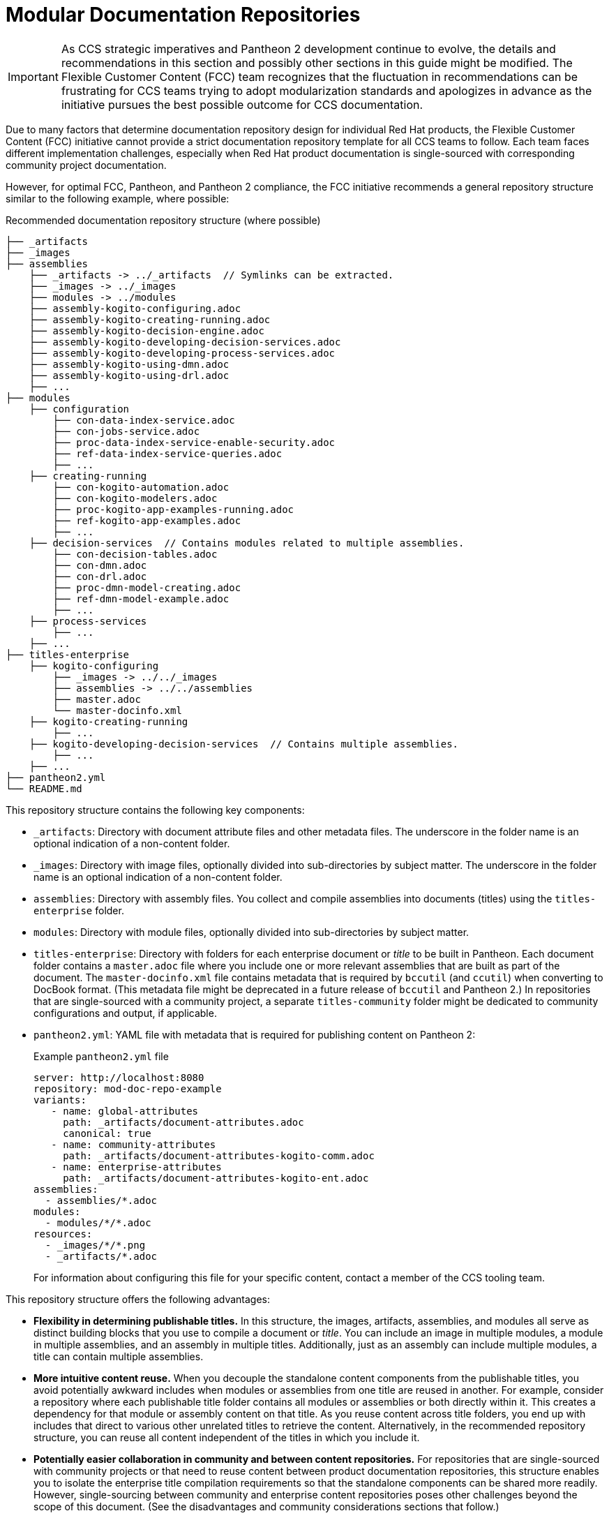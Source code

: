 [id="modular-documentation-repositories"]
= Modular Documentation Repositories

IMPORTANT: As CCS strategic imperatives and Pantheon 2 development continue to evolve, the details and recommendations in this section and possibly other sections in this guide might be modified. The Flexible Customer Content (FCC) team recognizes that the fluctuation in recommendations can be frustrating for CCS teams trying to adopt modularization standards and apologizes in advance as the initiative pursues the best possible outcome for CCS documentation.

Due to many factors that determine documentation repository design for individual Red Hat products, the Flexible Customer Content (FCC) initiative cannot provide a strict documentation repository template for all CCS teams to follow. Each team faces different implementation challenges, especially when Red Hat product documentation is single-sourced with corresponding community project documentation.

However, for optimal FCC, Pantheon, and Pantheon 2 compliance, the FCC initiative recommends a general repository structure similar to the following example, where possible:

.Recommended documentation repository structure (where possible)
[source]
----
├── _artifacts
├── _images
├── assemblies
    ├── _artifacts -> ../_artifacts  // Symlinks can be extracted.
    ├── _images -> ../_images
    ├── modules -> ../modules
    ├── assembly-kogito-configuring.adoc
    ├── assembly-kogito-creating-running.adoc
    ├── assembly-kogito-decision-engine.adoc
    ├── assembly-kogito-developing-decision-services.adoc
    ├── assembly-kogito-developing-process-services.adoc
    ├── assembly-kogito-using-dmn.adoc
    ├── assembly-kogito-using-drl.adoc
    ├── ...
├── modules
    ├── configuration
        ├── con-data-index-service.adoc
        ├── con-jobs-service.adoc
        ├── proc-data-index-service-enable-security.adoc
        ├── ref-data-index-service-queries.adoc
        ├── ...
    ├── creating-running
        ├── con-kogito-automation.adoc
        ├── con-kogito-modelers.adoc
        ├── proc-kogito-app-examples-running.adoc
        ├── ref-kogito-app-examples.adoc
        ├── ...
    ├── decision-services  // Contains modules related to multiple assemblies.
        ├── con-decision-tables.adoc
        ├── con-dmn.adoc
        ├── con-drl.adoc
        ├── proc-dmn-model-creating.adoc
        ├── ref-dmn-model-example.adoc
        ├── ...
    ├── process-services
        ├── ...
    ├── ...
├── titles-enterprise
    ├── kogito-configuring
        ├── _images -> ../../_images
        ├── assemblies -> ../../assemblies
        ├── master.adoc
        └── master-docinfo.xml
    ├── kogito-creating-running
        ├── ...
    ├── kogito-developing-decision-services  // Contains multiple assemblies.
        ├── ...
    ├── ...
├── pantheon2.yml
└── README.md
----

This repository structure contains the following key components:

* `_artifacts`: Directory with document attribute files and other metadata files. The underscore in the folder name is an optional indication of a non-content folder.
* `_images`: Directory with image files, optionally divided into sub-directories by subject matter. The underscore in the folder name is an optional indication of a non-content folder.
* `assemblies`: Directory with assembly files. You collect and compile assemblies into documents (titles) using the `titles-enterprise` folder.
* `modules`: Directory with module files, optionally divided into sub-directories by subject matter.
* `titles-enterprise`: Directory with folders for each enterprise document or _title_ to be built in Pantheon. Each document folder contains a `master.adoc` file where you include one or more relevant assemblies that are built as part of the document. The `master-docinfo.xml` file contains metadata that is required by `bccutil` (and `ccutil`) when converting to DocBook format. (This metadata file might be deprecated in a future release of `bccutil` and Pantheon 2.) In repositories that are single-sourced with a community project, a separate `titles-community` folder might be dedicated to community configurations and output, if applicable.
* `pantheon2.yml`: YAML file with metadata that is required for publishing content on Pantheon 2:
+
.Example `pantheon2.yml` file
[source,yaml]
----
server: http://localhost:8080
repository: mod-doc-repo-example
variants:
   - name: global-attributes
     path: _artifacts/document-attributes.adoc
     canonical: true
   - name: community-attributes
     path: _artifacts/document-attributes-kogito-comm.adoc
   - name: enterprise-attributes
     path: _artifacts/document-attributes-kogito-ent.adoc
assemblies:
  - assemblies/*.adoc
modules:
  - modules/*/*.adoc
resources:
  - _images/*/*.png
  - _artifacts/*.adoc
----
+
For information about configuring this file for your specific content, contact a member of the CCS tooling team.

This repository structure offers the following advantages:

* *Flexibility in determining publishable titles.* In this structure, the images, artifacts, assemblies, and modules all serve as distinct building blocks that you use to compile a document or _title_. You can include an image in multiple modules, a module in multiple assemblies, and an assembly in multiple titles. Additionally, just as an assembly can include multiple modules, a title can contain multiple assemblies.
* *More intuitive content reuse.* When you decouple the standalone content components from the publishable titles, you avoid potentially awkward includes when modules or assemblies from one title are reused in another. For example, consider a repository where each publishable title folder contains all modules or assemblies or both directly within it. This creates a dependency for that module or assembly content on that title. As you reuse content across title folders, you end up with includes that direct to various other unrelated titles to retrieve the content. Alternatively, in the recommended repository structure, you can reuse all content independent of the titles in which you include it.
* *Potentially easier collaboration in community and between content repositories.* For repositories that are single-sourced with community projects or that need to reuse content between product documentation repositories, this structure enables you to isolate the enterprise title compilation requirements so that the standalone components can be shared more readily. However, single-sourcing between community and enterprise content repositories poses other challenges beyond the scope of this document. (See the disadvantages and community considerations sections that follow.)
* *Consistency with Pantheon 2 YAML configurations.* In this structure, the division of modules, assemblies, and other resources is consistent with the division of components in the `pantheon2.yml` file that is required for documents published on Pantheon 2.

This repository structure poses the following disadvantages:

* *Extensive use of symlinks.* In order to enable titles to be built with distinct assemblies, modules, and images, this repository structure uses many symlinks (symbolic links) for access across directories. You can extract these symlinks with a build script or additional variable configurations (such as `imagesdir`), but because this example repository is intended for a general CCS audience, it maintains explicit symlinks so that a user can build the repository titles with standard CCS and Asciidoctor tooling. Alternative repository structures that combine all relevant images, modules, and assemblies together in title folders can reduce the number of symlinks, but these alternative structures then forego many of the advantages listed previously.
* *Potential conflicts with community content strategy.* Although this documentation repository structure is typically more collaboration-friendly than other FCC repository alternatives (as described in the previous advantages), the FCC strategy as a whole still might not be well received among all community projects. For example, many community projects prefer Mavenized repositories divided into chapter files instead of module files, all categorized in folders by guides or pages (titles) to be built. A community aversion to modularization in general can require writers to modify this example repository design, to pursue tooling alternatives to accommodate all content needs, or in some cases to abandon single-sourcing with community.

To view this example documentation repository, download the `mod-doc-repo-example.zip` file from the https://github.com/redhat-documentation/modular-docs/tree/master/modular-docs-manual/files[modular documentation source repository].

To build the example titles, in a command terminal, navigate to `~/titles-enterprise/__DOC_FOLDER__` and enter one of the following commands:

.Build with `bccutil` (RHEL 8 or Fedora 30 and later)
[source]
----
$ bccutil compile --lang=en-US --format html-single --open
----

.Build with `ccutil` (RHEL 7 or Fedora 29 and earlier)
[source]
----
$ ccutil compile --lang=en-US --format html-single --open
----

.Build with Asciidoctor
[source]
----
$ asciidoctor master.adoc
$ google-chrome master.html
----

[discrete]
== Community considerations in modular documentation repositories

For documentation repositories that are single-sourced with community projects, many factors and challenges influence repository design. Community projects might require different build chains, different contribution processes, different formatting, or other elements that complicate repository design decisions. For this reason, the FCC recommendations in this section are general guidelines to be followed only where possible, with the assumption that various or all aspects of the recommended repository design might require a different strategy among some communities.

For help with community collaboration needs and challenges, see the following resources:

* https://redhat-documentation.github.io/community-collaboration-guide/#ccg-project-structure[Community Collaboration Guide]
* https://learning.redhat.com/mod/facetoface/view.php?id=6590[Creating Modular Documentation Repositories] (RHU course)
